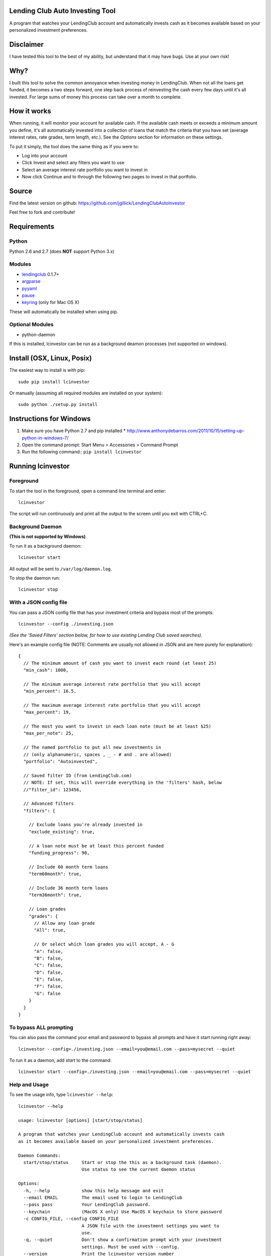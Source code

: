Lending Club Auto Investing Tool
================================

A program that watches your LendingClub account and automatically invests cash as it becomes available based on your personalized investment preferences.


Disclaimer
==========

I have tested this tool to the best of my ability, but understand that it may have bugs. Use at your own risk!


Why?
====

I built this tool to solve the common annoyance when investing money in
LendingClub. When not all the loans get funded, it becomes a two steps
forward, one step back process of reinvesting the cash every few days
until it's all invested. For large sums of money this process can take
over a month to complete.


How it works
============

When running, it will monitor your account for available cash. If the available cash meets or exceeds a minimum amount you define, it's all automatically invested into a collection of loans that match the criteria that you have set (average interest rates, rate grades, term length, etc.). See the *Options* section for information on these settings.

To put it simply, the tool does the same thing as if you were to:

* Log into your account
* Click Invest and select any filters you want to use
* Select an average interest rate portfolio you want to invest in
* Now click Continue and to through the following two pages to invest in that portfolio.


Source
======

Find the latest version on github: https://github.com/jgillick/LendingClubAutoInvestor

Feel free to fork and contribute!

Requirements
============

Python
------
Python 2.6 and 2.7 (does **NOT** support Python 3.x)

Modules
-------
* `lendingclub <https://github.com/jgillick/LendingClub>`_ 0.1.7+ 
* `argparse <https://pypi.python.org/pypi/argparse>`_
* `pyyaml <http://pyyaml.org/wiki/PyYAML>`_
* `pause <https://github.com/jgillick/python-pause>`_
* `keyring <https://pypi.python.org/pypi/keyring>`_ (only for Mac OS X)

These will automatically be installed when using pip.

Optional Modules
----------------
* python-daemon

If this is installed, lcinvestor can be run as a background deamon processes (not supported on windows).


Install (OSX, Linux, Posix)
===========================

The easiest way to install is with pip::

    sudo pip install lcinvestor

Or manually (assuming all required modules are installed on your system)::

    sudo python ./setup.py install


Instructions for Windows
========================

1) Make sure you have Python 2.7 and pip installed
   * http://www.anthonydebarros.com/2011/10/15/setting-up-python-in-windows-7/
2) Open the command prompt: Start Menu > Accessories > Command Prompt
3) Run the following command:: ``pip install lcinvestor``


Running lcinvestor
==================

Foreground
----------

To start the tool in the foreground, open a command line terminal and enter::

    lcinvestor

The script will run continuously and print all the output to the screen until you exit with CTRL+C.

Background Daemon
------------------
**(This is not supported by Windows)**

To run it as a background daemon::

    lcinvestor start

All output will be sent to ``/var/log/daemon.log``.

To stop the daemon run::

    lcinvestor stop


With a JSON config file
-----------------------

You can pass a JSON config file that has your investment criteria and bypass most of the prompts::

    lcinvestor --config ./investing.json

*(See the 'Saved Filters' section below, for how to use existing Lending Club saved searches).*

Here's an example config file (NOTE: Comments are usually not allowed in JSON and are here purely for explanation)::

  {
    // The minimum amount of cash you want to invest each round (at least 25)
    "min_cash": 1000,

    // The minimum average interest rate portfolio that you will accept
    "min_percent": 16.5,

    // The maximum average interest rate portfolio that you will accept
    "max_percent": 19,

    // The most you want to invest in each loan note (must be at least $25)
    "max_per_note": 25,

    // The named portfolio to put all new investments in
    // (only alphanumeric, spaces , _ - # and . are allowed)
    "portfolio": "Autoinvested",

    // Saved filter ID (from LendingClub.com)
    // NOTE: If set, this will override everything in the 'filters' hash, below
    //"filter_id": 123456,

    // Advanced filters
    "filters": {

      // Exclude loans you're already invested in
      "exclude_existing": true,

      // A loan note must be at least this percent funded
      "funding_progress": 90,

      // Include 60 month term loans
      "term60month": true,

      // Include 36 month term loans
      "term36month": true,

      // Loan grades
      "grades": {
        // Allow any loan grade
        "All": true,

        // Or select which loan grades you will accept, A - G
        "A": false,
        "B": false,
        "C": false,
        "D": false,
        "E": false,
        "F": false,
        "G": false
      }
    }
  }

To bypass ALL prompting
-----------------------
You can also pass the command your email and password to bypass all prompts and have it start running right away::

    lcinvestor --config=./investing.json --email=you@email.com --pass=mysecret --quiet

To run it as a daemon, add `start` to the command::

    lcinvestor start --config=./investing.json --email=you@email.com --pass=mysecret --quiet

Help and Usage
--------------

To see the usage info, type ``lcinvestor --help``::

    lcinvestor --help

    usage: lcinvestor [options] [start/stop/status]

    A program that watches your LendingClub account and automatically invests cash
    as it becomes available based on your personalized investment preferences.

    Daemon Commands:
      start/stop/status     Start or stop the this as a background task (daemon).
                            Use status to see the current daemon status

    Options:
      -h, --help            show this help message and exit
      --email EMAIL         The email used to login to LendingClub
      --pass pass           Your LendingClub password.
      --keychain            (MacOS X only) Use MacOS X keychain to store password
      -c CONFIG_FILE, --config CONFIG_FILE
                            A JSON file with the investment settings you want to
                            use.
      -q, --quiet           Don't show a confirmation prompt with your investment
                            settings. Must be used with --config.
      --version             Print the lcinvestor version number
      --run-once            Try to invest and then end the program. (Best used
                            with --config, --email and --pass flags)
      -v, --verbose         Verbose output

Investment Prompts
===================

When you run the tool, it will take you though a series of prompts to define how to invest your cash.

Email / Password
----------------

This is the email and password you use to sign into LendingClub. Your password will be kept in memory but *never* saved to file.

Minimum cash
------------

When the auto investor runs it will attempt to invest **ALL** available cash in your account into a investment portfolio. This option tells the tool how much money should be in the account before investing. i.e. What is the *minimum* amount of cash you want to invest at a time. For example, $25 can only be invested in a single loan note, whereas $1000 could be invested across up to 40 notes.

Min/Max Percent interest rate
-----------------------------

When the minimum available cash option is met, the auto investor will query the LendingClub API and get a list of possible investment portfolios available at that moment. To pick the appropriate one for you, it needs to know what the minimum and maximum *AVERAGE* interest rate value you will accept. The investment option closest to the maximum value will be chosen and all your available cash will be submitted to it.

This value relates to finding a investment portfolio using the slider on the `Invest page <https://www.lendingclub.com/portfolio/autoInvest.action>`_ on LendingClub.com. It's not possible, at any given time, to define an absolute interest rate value, so we need to know the range that you will accept.

**Note** This does *NOT* filter out individual notes based on interest rate. It defines the average interest across all notes. Use the Advanced Filters to filter out notes by loan grade.

Max per note
------------

This is the most you want to invest in any one note (at least $25). The actual amount invested in each loan will vary, but not go above this amount.

Named portfolio
---------------

You can choose to have all new investments assigned to a named portfolio. You can either choose an existing portfolio or create a new one.

Advanced Filters
----------------

The advanced filters section brings in a few of the filters from the `Invest page <https://www.lendingclub.com/portfolio/autoInvest.action>`_ on LendingClub, such as:

* Filter by loan grade (A - G)
* Exclude loans you're already invested in
* Include loans by their funding progress
* Filter by term length (36 - 60 months)

Saved Filters
-------------
You can used any of your saved filters on Lending Club in the tool, instead of defining them manually. This will give you finer control over what you're investing in and provide search options not supported in the lcinvestor tool.

Go to LendingClub.com, click Browse Notes and define your search filters there. When you're done click 'Save' and give it a name. Now run `lcinvestor` and when it asks you "Would you like to select one of your saved filters...", enter `Y` and choose your filter from the list.

Final Review
------------

After all the options are set, you will be given a review screen to verify those values. If you approve, type ``Y + <Enter>`` to start the program. It will now check your account every 30 minutes to see if there is enough available cash in your account to invest.


Tips and Tricks
===============

Running at a specific time
--------------------------
What if you want to invest at an exact time? For example, you want to setup the program to run when that Lending Club releases new loans. 

You can do this by scheduling a task on your system to call the tool command with the `--run-once` flag (along with the `--email`, `--pass`, `--config` and `--quiet` flags). This will run the program immediately and then end. **NOTE** Forgetting to use the `--run-once` flag will cause the program to continue running in the background and can cause big problems.

Example of the command to call::

    lcinvestor --config=./investing.json --email=you@email.com --pass=mysecret --quiet --run-once

Using Mac OS X Keychain for extra security
------------------------------------------

If you prefer to use Mac OS X keychain instead of passing ``--pass`` argument, you can use ``--keychain``.
In order to use this option, set up a new Keychain Item with Name and Account Name "LendingClub"

.. image:: keychain.png
   :target: https://monosnap.com/file/JiMjHItWA2I6kxgMAeGALMobPj3Qbg.png

How to schedule a command or task
~~~~~~~~~~~~~~~~~~~~~~~~~~~~~~~~~

On OS X or Linux you'll use `crontab <http://www.pantz.org/software/cron/croninfo.html>`_.

On Windows you'll setup a `Task Scheduler <http://technet.microsoft.com/en-us/library/cc748993.aspx>`_ or the `at command <http://technet.microsoft.com/en-us/library/bb726974.aspx>`_

Help out
========

Please help me by forking and committing enhancements!


License
=======
The MIT License (MIT)

Copyright (c) 2013 Jeremy Gillick

Permission is hereby granted, free of charge, to any person obtaining a copy
of this software and associated documentation files (the "Software"), to deal
in the Software without restriction, including without limitation the rights
to use, copy, modify, merge, publish, distribute, sublicense, and/or sell
copies of the Software, and to permit persons to whom the Software is
furnished to do so, subject to the following conditions:

The above copyright notice and this permission notice shall be included in
all copies or substantial portions of the Software.

THE SOFTWARE IS PROVIDED "AS IS", WITHOUT WARRANTY OF ANY KIND, EXPRESS OR
IMPLIED, INCLUDING BUT NOT LIMITED TO THE WARRANTIES OF MERCHANTABILITY,
FITNESS FOR A PARTICULAR PURPOSE AND NONINFRINGEMENT. IN NO EVENT SHALL THE
AUTHORS OR COPYRIGHT HOLDERS BE LIABLE FOR ANY CLAIM, DAMAGES OR OTHER
LIABILITY, WHETHER IN AN ACTION OF CONTRACT, TORT OR OTHERWISE, ARISING FROM,
OUT OF OR IN CONNECTION WITH THE SOFTWARE OR THE USE OR OTHER DEALINGS IN
THE SOFTWARE.
